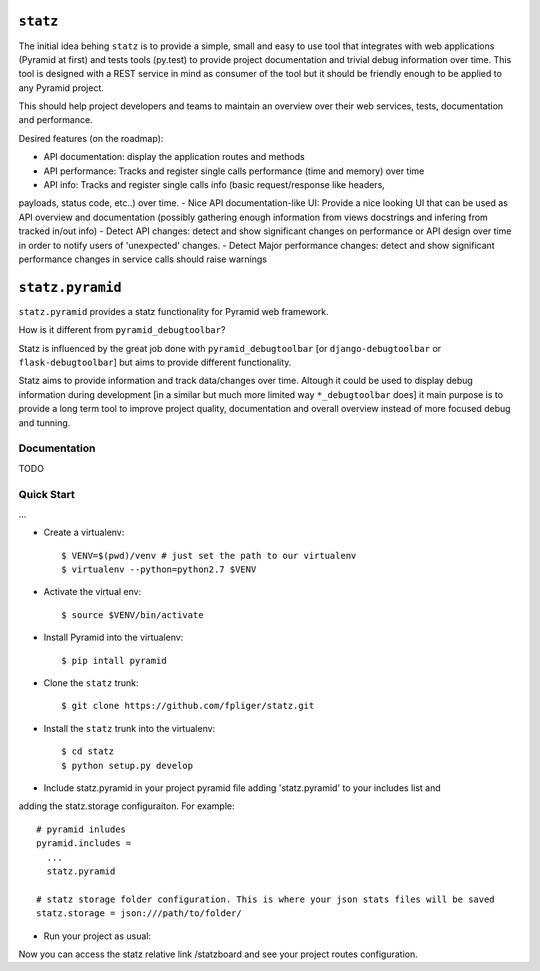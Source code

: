 ``statz``
========================

The initial idea behing ``statz`` is to provide a simple, small and easy to
use tool that integrates with web applications (Pyramid at first) and tests
tools (py.test) to provide project documentation and trivial debug information
over time. This tool is designed with a REST service in mind as consumer of
the tool but it should be friendly enough to be applied to any Pyramid project.

This should help project developers and teams to maintain an overview over
their web services, tests, documentation and performance.

Desired features (on the roadmap):

- API documentation: display the application routes and methods
- API performance: Tracks and register single calls performance (time and memory) over time
- API info: Tracks and register single calls info (basic request/response like headers,
payloads, status code, etc..) over time.
- Nice API documentation-like UI: Provide a nice looking UI that can be used as API overview
and documentation (possibly gathering enough information from views docstrings and infering
from tracked in/out info)
- Detect API changes: detect and show significant changes on performance or API design over time
in order to notify users of 'unexpected' changes.
- Detect Major performance changes: detect and show significant performance changes in service
calls should raise warnings


``statz.pyramid``
========================

``statz.pyramid`` provides a statz functionality for Pyramid web framework.

How is it different from ``pyramid_debugtoolbar``?

Statz is influenced by the great job done with ``pyramid_debugtoolbar``
[or ``django-debugtoolbar`` or ``flask-debugtoolbar``] but aims to provide
different functionality.

Statz aims to provide information and track data/changes over time. Altough it
could be used to display debug information during development [in a similar
but much more limited way ``*_debugtoolbar`` does] it main purpose is to provide
a long term tool to improve project quality, documentation and overall overview
instead of more focused debug and tunning.

Documentation
-------------
TODO

Quick Start
-------------

...

- Create a virtualenv::

  $ VENV=$(pwd)/venv # just set the path to our virtualenv
  $ virtualenv --python=python2.7 $VENV

- Activate the virtual env::

  $ source $VENV/bin/activate

- Install Pyramid into the virtualenv::

  $ pip intall pyramid

- Clone the ``statz`` trunk::

  $ git clone https://github.com/fpliger/statz.git

- Install the ``statz`` trunk into the virtualenv::

  $ cd statz
  $ python setup.py develop

- Include statz.pyramid in your project pyramid file adding 'statz.pyramid' to your includes list and
adding the statz.storage configuraiton. For example::

  # pyramid inludes
  pyramid.includes =
    ...
    statz.pyramid

  # statz storage folder configuration. This is where your json stats files will be saved
  statz.storage = json:///path/to/folder/

- Run your project as usual::

Now you can access the statz relative link /statzboard and see your project routes configuration.